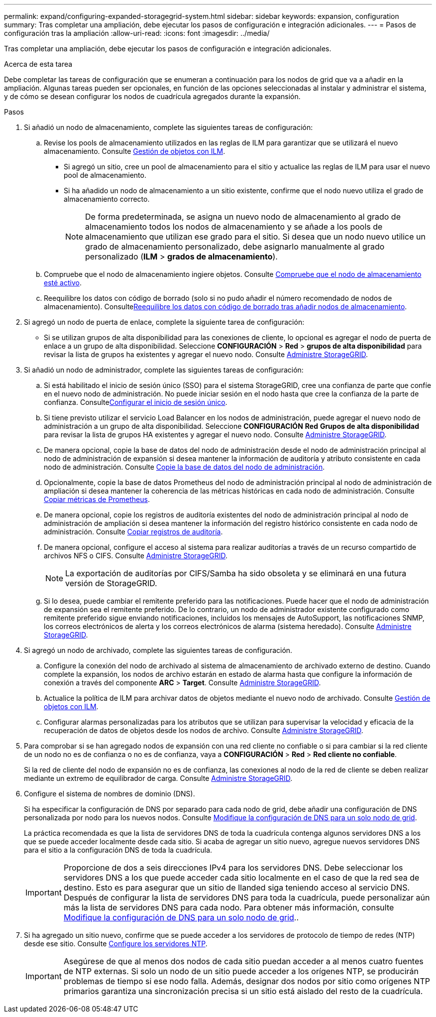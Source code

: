 ---
permalink: expand/configuring-expanded-storagegrid-system.html 
sidebar: sidebar 
keywords: expansion, configuration 
summary: Tras completar una ampliación, debe ejecutar los pasos de configuración e integración adicionales. 
---
= Pasos de configuración tras la ampliación
:allow-uri-read: 
:icons: font
:imagesdir: ../media/


[role="lead"]
Tras completar una ampliación, debe ejecutar los pasos de configuración e integración adicionales.

.Acerca de esta tarea
Debe completar las tareas de configuración que se enumeran a continuación para los nodos de grid que va a añadir en la ampliación. Algunas tareas pueden ser opcionales, en función de las opciones seleccionadas al instalar y administrar el sistema, y de cómo se desean configurar los nodos de cuadrícula agregados durante la expansión.

.Pasos
. Si añadió un nodo de almacenamiento, complete las siguientes tareas de configuración:
+
.. Revise los pools de almacenamiento utilizados en las reglas de ILM para garantizar que se utilizará el nuevo almacenamiento. Consulte xref:../ilm/index.adoc[Gestión de objetos con ILM].
+
*** Si agregó un sitio, cree un pool de almacenamiento para el sitio y actualice las reglas de ILM para usar el nuevo pool de almacenamiento.
*** Si ha añadido un nodo de almacenamiento a un sitio existente, confirme que el nodo nuevo utiliza el grado de almacenamiento correcto.
+

NOTE: De forma predeterminada, se asigna un nuevo nodo de almacenamiento al grado de almacenamiento todos los nodos de almacenamiento y se añade a los pools de almacenamiento que utilizan ese grado para el sitio. Si desea que un nodo nuevo utilice un grado de almacenamiento personalizado, debe asignarlo manualmente al grado personalizado (*ILM* > *grados de almacenamiento*).



.. Compruebe que el nodo de almacenamiento ingiere objetos. Consulte xref:verifying-storage-node-is-active.adoc[Compruebe que el nodo de almacenamiento esté activo].
.. Reequilibre los datos con código de borrado (solo si no pudo añadir el número recomendado de nodos de almacenamiento). Consultexref:rebalancing-erasure-coded-data-after-adding-storage-nodes.adoc[Reequilibre los datos con código de borrado tras añadir nodos de almacenamiento].


. Si agregó un nodo de puerta de enlace, complete la siguiente tarea de configuración:
+
** Si se utilizan grupos de alta disponibilidad para las conexiones de cliente, lo opcional es agregar el nodo de puerta de enlace a un grupo de alta disponibilidad. Seleccione *CONFIGURACIÓN* > *Red* > *grupos de alta disponibilidad* para revisar la lista de grupos ha existentes y agregar el nuevo nodo. Consulte xref:../admin/index.adoc[Administre StorageGRID].


. Si añadió un nodo de administrador, complete las siguientes tareas de configuración:
+
.. Si está habilitado el inicio de sesión único (SSO) para el sistema StorageGRID, cree una confianza de parte que confíe en el nuevo nodo de administración. No puede iniciar sesión en el nodo hasta que cree la confianza de la parte de confianza. Consultexref:../admin/configuring-sso.adoc[Configurar el inicio de sesión único].
.. Si tiene previsto utilizar el servicio Load Balancer en los nodos de administración, puede agregar el nuevo nodo de administración a un grupo de alta disponibilidad. Seleccione *CONFIGURACIÓN* *Red* *Grupos de alta disponibilidad* para revisar la lista de grupos HA existentes y agregar el nuevo nodo. Consulte xref:../admin/index.adoc[Administre StorageGRID].
.. De manera opcional, copie la base de datos del nodo de administración desde el nodo de administración principal al nodo de administración de expansión si desea mantener la información de auditoría y atributo consistente en cada nodo de administración. Consulte xref:copying-admin-node-database.adoc[Copie la base de datos del nodo de administración].
.. Opcionalmente, copie la base de datos Prometheus del nodo de administración principal al nodo de administración de ampliación si desea mantener la coherencia de las métricas históricas en cada nodo de administración. Consulte xref:copying-prometheus-metrics.adoc[Copiar métricas de Prometheus].
.. De manera opcional, copie los registros de auditoría existentes del nodo de administración principal al nodo de administración de ampliación si desea mantener la información del registro histórico consistente en cada nodo de administración. Consulte xref:copying-audit-logs.adoc[Copiar registros de auditoría].
.. De manera opcional, configure el acceso al sistema para realizar auditorías a través de un recurso compartido de archivos NFS o CIFS. Consulte xref:../admin/index.adoc[Administre StorageGRID].
+

NOTE: La exportación de auditorías por CIFS/Samba ha sido obsoleta y se eliminará en una futura versión de StorageGRID.

.. Si lo desea, puede cambiar el remitente preferido para las notificaciones. Puede hacer que el nodo de administración de expansión sea el remitente preferido. De lo contrario, un nodo de administrador existente configurado como remitente preferido sigue enviando notificaciones, incluidos los mensajes de AutoSupport, las notificaciones SNMP, los correos electrónicos de alerta y los correos electrónicos de alarma (sistema heredado). Consulte xref:../admin/index.adoc[Administre StorageGRID].


. Si agregó un nodo de archivado, complete las siguientes tareas de configuración.
+
.. Configure la conexión del nodo de archivado al sistema de almacenamiento de archivado externo de destino. Cuando complete la expansión, los nodos de archivo estarán en estado de alarma hasta que configure la información de conexión a través del componente *ARC* > *Target*. Consulte xref:../admin/index.adoc[Administre StorageGRID].
.. Actualice la política de ILM para archivar datos de objetos mediante el nuevo nodo de archivado. Consulte xref:../ilm/index.adoc[Gestión de objetos con ILM].
.. Configurar alarmas personalizadas para los atributos que se utilizan para supervisar la velocidad y eficacia de la recuperación de datos de objetos desde los nodos de archivo. Consulte xref:../admin/index.adoc[Administre StorageGRID].


. Para comprobar si se han agregado nodos de expansión con una red cliente no confiable o si para cambiar si la red cliente de un nodo no es de confianza o no es de confianza, vaya a *CONFIGURACIÓN* > *Red* > *Red cliente no confiable*.
+
Si la red de cliente del nodo de expansión no es de confianza, las conexiones al nodo de la red de cliente se deben realizar mediante un extremo de equilibrador de carga. Consulte xref:../admin/index.adoc[Administre StorageGRID].

. Configure el sistema de nombres de dominio (DNS).
+
Si ha especificar la configuración de DNS por separado para cada nodo de grid, debe añadir una configuración de DNS personalizada por nodo para los nuevos nodos. Consulte xref:../maintain/modifying-dns-configuration-for-single-grid-node.adoc[Modifique la configuración de DNS para un solo nodo de grid].

+
La práctica recomendada es que la lista de servidores DNS de toda la cuadrícula contenga algunos servidores DNS a los que se puede acceder localmente desde cada sitio. Si acaba de agregar un sitio nuevo, agregue nuevos servidores DNS para el sitio a la configuración DNS de toda la cuadrícula.

+

IMPORTANT: Proporcione de dos a seis direcciones IPv4 para los servidores DNS. Debe seleccionar los servidores DNS a los que puede acceder cada sitio localmente en el caso de que la red sea de destino. Esto es para asegurar que un sitio de Ilanded siga teniendo acceso al servicio DNS. Después de configurar la lista de servidores DNS para toda la cuadrícula, puede personalizar aún más la lista de servidores DNS para cada nodo. Para obtener más información, consulte xref:../maintain/modifying-dns-configuration-for-single-grid-node.adoc[Modifique la configuración de DNS para un solo nodo de grid]..

. Si ha agregado un sitio nuevo, confirme que se puede acceder a los servidores de protocolo de tiempo de redes (NTP) desde ese sitio. Consulte xref:../maintain/configuring-ntp-servers.adoc[Configure los servidores NTP].
+

IMPORTANT: Asegúrese de que al menos dos nodos de cada sitio puedan acceder a al menos cuatro fuentes de NTP externas. Si solo un nodo de un sitio puede acceder a los orígenes NTP, se producirán problemas de tiempo si ese nodo falla. Además, designar dos nodos por sitio como orígenes NTP primarios garantiza una sincronización precisa si un sitio está aislado del resto de la cuadrícula.



